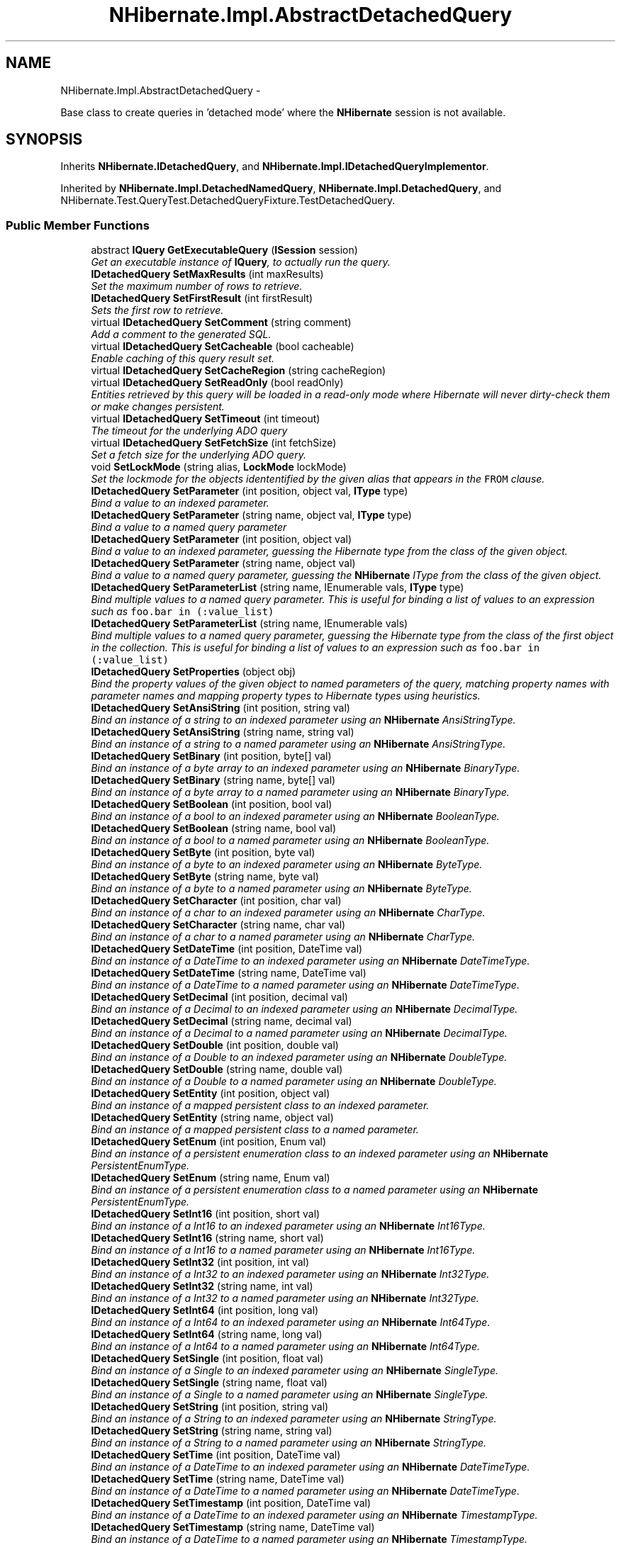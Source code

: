 .TH "NHibernate.Impl.AbstractDetachedQuery" 3 "Fri Jul 5 2013" "Version 1.0" "HSA.InfoSys" \" -*- nroff -*-
.ad l
.nh
.SH NAME
NHibernate.Impl.AbstractDetachedQuery \- 
.PP
Base class to create queries in 'detached mode' where the \fBNHibernate\fP session is not available\&.  

.SH SYNOPSIS
.br
.PP
.PP
Inherits \fBNHibernate\&.IDetachedQuery\fP, and \fBNHibernate\&.Impl\&.IDetachedQueryImplementor\fP\&.
.PP
Inherited by \fBNHibernate\&.Impl\&.DetachedNamedQuery\fP, \fBNHibernate\&.Impl\&.DetachedQuery\fP, and NHibernate\&.Test\&.QueryTest\&.DetachedQueryFixture\&.TestDetachedQuery\&.
.SS "Public Member Functions"

.in +1c
.ti -1c
.RI "abstract \fBIQuery\fP \fBGetExecutableQuery\fP (\fBISession\fP session)"
.br
.RI "\fIGet an executable instance of \fBIQuery\fP, to actually run the query\&.\fP"
.ti -1c
.RI "\fBIDetachedQuery\fP \fBSetMaxResults\fP (int maxResults)"
.br
.RI "\fISet the maximum number of rows to retrieve\&. \fP"
.ti -1c
.RI "\fBIDetachedQuery\fP \fBSetFirstResult\fP (int firstResult)"
.br
.RI "\fISets the first row to retrieve\&. \fP"
.ti -1c
.RI "virtual \fBIDetachedQuery\fP \fBSetComment\fP (string comment)"
.br
.RI "\fIAdd a comment to the generated SQL\&.\fP"
.ti -1c
.RI "virtual \fBIDetachedQuery\fP \fBSetCacheable\fP (bool cacheable)"
.br
.RI "\fIEnable caching of this query result set\&. \fP"
.ti -1c
.RI "virtual \fBIDetachedQuery\fP \fBSetCacheRegion\fP (string cacheRegion)"
.br
.ti -1c
.RI "virtual \fBIDetachedQuery\fP \fBSetReadOnly\fP (bool readOnly)"
.br
.RI "\fIEntities retrieved by this query will be loaded in a read-only mode where Hibernate will never dirty-check them or make changes persistent\&. \fP"
.ti -1c
.RI "virtual \fBIDetachedQuery\fP \fBSetTimeout\fP (int timeout)"
.br
.RI "\fIThe timeout for the underlying ADO query \fP"
.ti -1c
.RI "virtual \fBIDetachedQuery\fP \fBSetFetchSize\fP (int fetchSize)"
.br
.RI "\fISet a fetch size for the underlying ADO query\&.\fP"
.ti -1c
.RI "void \fBSetLockMode\fP (string alias, \fBLockMode\fP lockMode)"
.br
.RI "\fISet the lockmode for the objects idententified by the given alias that appears in the \fCFROM\fP clause\&. \fP"
.ti -1c
.RI "\fBIDetachedQuery\fP \fBSetParameter\fP (int position, object val, \fBIType\fP type)"
.br
.RI "\fIBind a value to an indexed parameter\&. \fP"
.ti -1c
.RI "\fBIDetachedQuery\fP \fBSetParameter\fP (string name, object val, \fBIType\fP type)"
.br
.RI "\fIBind a value to a named query parameter \fP"
.ti -1c
.RI "\fBIDetachedQuery\fP \fBSetParameter\fP (int position, object val)"
.br
.RI "\fIBind a value to an indexed parameter, guessing the Hibernate type from the class of the given object\&. \fP"
.ti -1c
.RI "\fBIDetachedQuery\fP \fBSetParameter\fP (string name, object val)"
.br
.RI "\fIBind a value to a named query parameter, guessing the \fBNHibernate\fP IType from the class of the given object\&. \fP"
.ti -1c
.RI "\fBIDetachedQuery\fP \fBSetParameterList\fP (string name, IEnumerable vals, \fBIType\fP type)"
.br
.RI "\fIBind multiple values to a named query parameter\&. This is useful for binding a list of values to an expression such as \fCfoo\&.bar in (:value_list)\fP \fP"
.ti -1c
.RI "\fBIDetachedQuery\fP \fBSetParameterList\fP (string name, IEnumerable vals)"
.br
.RI "\fIBind multiple values to a named query parameter, guessing the Hibernate type from the class of the first object in the collection\&. This is useful for binding a list of values to an expression such as \fCfoo\&.bar in (:value_list)\fP \fP"
.ti -1c
.RI "\fBIDetachedQuery\fP \fBSetProperties\fP (object obj)"
.br
.RI "\fIBind the property values of the given object to named parameters of the query, matching property names with parameter names and mapping property types to Hibernate types using heuristics\&. \fP"
.ti -1c
.RI "\fBIDetachedQuery\fP \fBSetAnsiString\fP (int position, string val)"
.br
.RI "\fIBind an instance of a string to an indexed parameter using an \fBNHibernate\fP AnsiStringType\&. \fP"
.ti -1c
.RI "\fBIDetachedQuery\fP \fBSetAnsiString\fP (string name, string val)"
.br
.RI "\fIBind an instance of a string to a named parameter using an \fBNHibernate\fP AnsiStringType\&. \fP"
.ti -1c
.RI "\fBIDetachedQuery\fP \fBSetBinary\fP (int position, byte[] val)"
.br
.RI "\fIBind an instance of a byte array to an indexed parameter using an \fBNHibernate\fP BinaryType\&. \fP"
.ti -1c
.RI "\fBIDetachedQuery\fP \fBSetBinary\fP (string name, byte[] val)"
.br
.RI "\fIBind an instance of a byte array to a named parameter using an \fBNHibernate\fP BinaryType\&. \fP"
.ti -1c
.RI "\fBIDetachedQuery\fP \fBSetBoolean\fP (int position, bool val)"
.br
.RI "\fIBind an instance of a bool to an indexed parameter using an \fBNHibernate\fP BooleanType\&. \fP"
.ti -1c
.RI "\fBIDetachedQuery\fP \fBSetBoolean\fP (string name, bool val)"
.br
.RI "\fIBind an instance of a bool to a named parameter using an \fBNHibernate\fP BooleanType\&. \fP"
.ti -1c
.RI "\fBIDetachedQuery\fP \fBSetByte\fP (int position, byte val)"
.br
.RI "\fIBind an instance of a byte to an indexed parameter using an \fBNHibernate\fP ByteType\&. \fP"
.ti -1c
.RI "\fBIDetachedQuery\fP \fBSetByte\fP (string name, byte val)"
.br
.RI "\fIBind an instance of a byte to a named parameter using an \fBNHibernate\fP ByteType\&. \fP"
.ti -1c
.RI "\fBIDetachedQuery\fP \fBSetCharacter\fP (int position, char val)"
.br
.RI "\fIBind an instance of a char to an indexed parameter using an \fBNHibernate\fP CharType\&. \fP"
.ti -1c
.RI "\fBIDetachedQuery\fP \fBSetCharacter\fP (string name, char val)"
.br
.RI "\fIBind an instance of a char to a named parameter using an \fBNHibernate\fP CharType\&. \fP"
.ti -1c
.RI "\fBIDetachedQuery\fP \fBSetDateTime\fP (int position, DateTime val)"
.br
.RI "\fIBind an instance of a DateTime to an indexed parameter using an \fBNHibernate\fP DateTimeType\&. \fP"
.ti -1c
.RI "\fBIDetachedQuery\fP \fBSetDateTime\fP (string name, DateTime val)"
.br
.RI "\fIBind an instance of a DateTime to a named parameter using an \fBNHibernate\fP DateTimeType\&. \fP"
.ti -1c
.RI "\fBIDetachedQuery\fP \fBSetDecimal\fP (int position, decimal val)"
.br
.RI "\fIBind an instance of a Decimal to an indexed parameter using an \fBNHibernate\fP DecimalType\&. \fP"
.ti -1c
.RI "\fBIDetachedQuery\fP \fBSetDecimal\fP (string name, decimal val)"
.br
.RI "\fIBind an instance of a Decimal to a named parameter using an \fBNHibernate\fP DecimalType\&. \fP"
.ti -1c
.RI "\fBIDetachedQuery\fP \fBSetDouble\fP (int position, double val)"
.br
.RI "\fIBind an instance of a Double to an indexed parameter using an \fBNHibernate\fP DoubleType\&. \fP"
.ti -1c
.RI "\fBIDetachedQuery\fP \fBSetDouble\fP (string name, double val)"
.br
.RI "\fIBind an instance of a Double to a named parameter using an \fBNHibernate\fP DoubleType\&. \fP"
.ti -1c
.RI "\fBIDetachedQuery\fP \fBSetEntity\fP (int position, object val)"
.br
.RI "\fIBind an instance of a mapped persistent class to an indexed parameter\&. \fP"
.ti -1c
.RI "\fBIDetachedQuery\fP \fBSetEntity\fP (string name, object val)"
.br
.RI "\fIBind an instance of a mapped persistent class to a named parameter\&. \fP"
.ti -1c
.RI "\fBIDetachedQuery\fP \fBSetEnum\fP (int position, Enum val)"
.br
.RI "\fIBind an instance of a persistent enumeration class to an indexed parameter using an \fBNHibernate\fP PersistentEnumType\&. \fP"
.ti -1c
.RI "\fBIDetachedQuery\fP \fBSetEnum\fP (string name, Enum val)"
.br
.RI "\fIBind an instance of a persistent enumeration class to a named parameter using an \fBNHibernate\fP PersistentEnumType\&. \fP"
.ti -1c
.RI "\fBIDetachedQuery\fP \fBSetInt16\fP (int position, short val)"
.br
.RI "\fIBind an instance of a Int16 to an indexed parameter using an \fBNHibernate\fP Int16Type\&. \fP"
.ti -1c
.RI "\fBIDetachedQuery\fP \fBSetInt16\fP (string name, short val)"
.br
.RI "\fIBind an instance of a Int16 to a named parameter using an \fBNHibernate\fP Int16Type\&. \fP"
.ti -1c
.RI "\fBIDetachedQuery\fP \fBSetInt32\fP (int position, int val)"
.br
.RI "\fIBind an instance of a Int32 to an indexed parameter using an \fBNHibernate\fP Int32Type\&. \fP"
.ti -1c
.RI "\fBIDetachedQuery\fP \fBSetInt32\fP (string name, int val)"
.br
.RI "\fIBind an instance of a Int32 to a named parameter using an \fBNHibernate\fP Int32Type\&. \fP"
.ti -1c
.RI "\fBIDetachedQuery\fP \fBSetInt64\fP (int position, long val)"
.br
.RI "\fIBind an instance of a Int64 to an indexed parameter using an \fBNHibernate\fP Int64Type\&. \fP"
.ti -1c
.RI "\fBIDetachedQuery\fP \fBSetInt64\fP (string name, long val)"
.br
.RI "\fIBind an instance of a Int64 to a named parameter using an \fBNHibernate\fP Int64Type\&. \fP"
.ti -1c
.RI "\fBIDetachedQuery\fP \fBSetSingle\fP (int position, float val)"
.br
.RI "\fIBind an instance of a Single to an indexed parameter using an \fBNHibernate\fP SingleType\&. \fP"
.ti -1c
.RI "\fBIDetachedQuery\fP \fBSetSingle\fP (string name, float val)"
.br
.RI "\fIBind an instance of a Single to a named parameter using an \fBNHibernate\fP SingleType\&. \fP"
.ti -1c
.RI "\fBIDetachedQuery\fP \fBSetString\fP (int position, string val)"
.br
.RI "\fIBind an instance of a String to an indexed parameter using an \fBNHibernate\fP StringType\&. \fP"
.ti -1c
.RI "\fBIDetachedQuery\fP \fBSetString\fP (string name, string val)"
.br
.RI "\fIBind an instance of a String to a named parameter using an \fBNHibernate\fP StringType\&. \fP"
.ti -1c
.RI "\fBIDetachedQuery\fP \fBSetTime\fP (int position, DateTime val)"
.br
.RI "\fIBind an instance of a DateTime to an indexed parameter using an \fBNHibernate\fP DateTimeType\&. \fP"
.ti -1c
.RI "\fBIDetachedQuery\fP \fBSetTime\fP (string name, DateTime val)"
.br
.RI "\fIBind an instance of a DateTime to a named parameter using an \fBNHibernate\fP DateTimeType\&. \fP"
.ti -1c
.RI "\fBIDetachedQuery\fP \fBSetTimestamp\fP (int position, DateTime val)"
.br
.RI "\fIBind an instance of a DateTime to an indexed parameter using an \fBNHibernate\fP TimestampType\&. \fP"
.ti -1c
.RI "\fBIDetachedQuery\fP \fBSetTimestamp\fP (string name, DateTime val)"
.br
.RI "\fIBind an instance of a DateTime to a named parameter using an \fBNHibernate\fP TimestampType\&. \fP"
.ti -1c
.RI "\fBIDetachedQuery\fP \fBSetGuid\fP (int position, Guid val)"
.br
.RI "\fIBind an instance of a Guid to a named parameter using an \fBNHibernate\fP GuidType\&. \fP"
.ti -1c
.RI "\fBIDetachedQuery\fP \fBSetGuid\fP (string name, Guid val)"
.br
.RI "\fIBind an instance of a Guid to a named parameter using an \fBNHibernate\fP GuidType\&. \fP"
.ti -1c
.RI "virtual \fBIDetachedQuery\fP \fBSetFlushMode\fP (\fBFlushMode\fP flushMode)"
.br
.RI "\fIOverride the current session flush mode, just for this query\&. \fP"
.ti -1c
.RI "\fBIDetachedQuery\fP \fBSetResultTransformer\fP (\fBIResultTransformer\fP resultTransformer)"
.br
.RI "\fISet a strategy for handling the query results\&. This can be used to change 'shape' of the query result\&. \fP"
.ti -1c
.RI "\fBIDetachedQuery\fP \fBSetIgnoreUknownNamedParameters\fP (bool ignoredUnknownNamedParameters)"
.br
.RI "\fISet the value to ignore unknown parameters names\&. \fP"
.ti -1c
.RI "virtual \fBIDetachedQuery\fP \fBSetCacheMode\fP (\fBCacheMode\fP cacheMode)"
.br
.RI "\fIOverride the current session cache mode, just for this query\&. \fP"
.ti -1c
.RI "void \fBCopyTo\fP (\fBIDetachedQuery\fP destination)"
.br
.RI "\fICopy all properties to a given \fBIDetachedQuery\fP\&. \fP"
.ti -1c
.RI "void \fBSetParametersTo\fP (\fBIDetachedQuery\fP destination)"
.br
.RI "\fISet only parameters to a given \fBIDetachedQuery\fP\&. \fP"
.ti -1c
.RI "\fBIDetachedQuery\fP \fBCopyParametersFrom\fP (\fBIDetachedQueryImplementor\fP origin)"
.br
.RI "\fIClear all existing parameters and copy new parameters from a given origin\&. \fP"
.in -1c
.SS "Protected Member Functions"

.in +1c
.ti -1c
.RI "void \fBSetQueryProperties\fP (\fBIQuery\fP q)"
.br
.RI "\fIFill all \fBIQuery\fP properties\&. \fP"
.in -1c
.SS "Protected Attributes"

.in +1c
.ti -1c
.RI "readonly Dictionary< int, object > \fBposUntypeParams\fP = new Dictionary<int, object>(4)"
.br
.ti -1c
.RI "readonly Dictionary< string, 
.br
object > \fBnamedUntypeParams\fP = new Dictionary<string, object>()"
.br
.ti -1c
.RI "readonly Dictionary< string, 
.br
IEnumerable > \fBnamedUntypeListParams\fP = new Dictionary<string, IEnumerable>(2)"
.br
.ti -1c
.RI "readonly IList \fBoptionalUntypeParams\fP = new List<object>(2)"
.br
.ti -1c
.RI "readonly Dictionary< int, 
.br
\fBTypedValue\fP > \fBposParams\fP = new Dictionary<int, \fBTypedValue\fP>(4)"
.br
.ti -1c
.RI "readonly Dictionary< string, 
.br
\fBTypedValue\fP > \fBnamedParams\fP = new Dictionary<string, \fBTypedValue\fP>()"
.br
.ti -1c
.RI "readonly Dictionary< string, 
.br
\fBTypedValue\fP > \fBnamedListParams\fP = new Dictionary<string, \fBTypedValue\fP>(2)"
.br
.ti -1c
.RI "readonly Dictionary< string, 
.br
\fBLockMode\fP > \fBlockModes\fP = new Dictionary<string, \fBLockMode\fP>(2)"
.br
.ti -1c
.RI "readonly \fBRowSelection\fP \fBselection\fP = new \fBRowSelection\fP()"
.br
.ti -1c
.RI "bool \fBcacheable\fP"
.br
.ti -1c
.RI "string \fBcacheRegion\fP"
.br
.ti -1c
.RI "bool \fBreadOnly\fP"
.br
.ti -1c
.RI "\fBFlushMode\fP \fBflushMode\fP = FlushMode\&.Unspecified"
.br
.ti -1c
.RI "\fBIResultTransformer\fP \fBresultTransformer\fP"
.br
.ti -1c
.RI "bool \fBshouldIgnoredUnknownNamedParameters\fP"
.br
.ti -1c
.RI "\fBCacheMode\fP \fBcacheMode\fP"
.br
.ti -1c
.RI "string \fBcomment\fP"
.br
.in -1c
.SH "Detailed Description"
.PP 
Base class to create queries in 'detached mode' where the \fBNHibernate\fP session is not available\&. 


.PP
\fBSee Also:\fP
.RS 4
\fBIDetachedQuery\fP, \fBNHibernate\&.Impl\&.AbstractQueryImpl\fP
.PP
.RE
.PP
.PP
The behaviour of each method is basically the same of \fBNHibernate\&.Impl\&.AbstractQueryImpl\fP methods\&. The main difference is on \fBSetProperties(object)\fP: If you mix object with named parameters setter, if same param name are found, the value of the parameter setter override the value read from the POCO\&. 
.PP
Definition at line 23 of file AbstractDetachedQuery\&.cs\&.
.SH "Member Function Documentation"
.PP 
.SS "\fBIDetachedQuery\fP NHibernate\&.Impl\&.AbstractDetachedQuery\&.CopyParametersFrom (\fBIDetachedQueryImplementor\fPorigin)"

.PP
Clear all existing parameters and copy new parameters from a given origin\&. 
.PP
\fBParameters:\fP
.RS 4
\fIorigin\fP The origin of parameters\&.
.RE
.PP
\fBReturns:\fP
.RS 4
The current instance
.RE
.PP
\fBExceptions:\fP
.RS 4
\fIArgumentNullException\fP If \fIorigin\fP  is null\&.
.RE
.PP

.PP
Definition at line 597 of file AbstractDetachedQuery\&.cs\&.
.SS "void NHibernate\&.Impl\&.AbstractDetachedQuery\&.CopyTo (\fBIDetachedQuery\fPdestination)"

.PP
Copy all properties to a given \fBIDetachedQuery\fP\&. 
.PP
\fBParameters:\fP
.RS 4
\fIdestination\fP The given \fBIDetachedQuery\fP\&.
.RE
.PP
.PP
The method use \fBIDetachedQuery\fP to set properties of \fIdestination\fP \&. 
.PP
Implements \fBNHibernate\&.Impl\&.IDetachedQueryImplementor\fP\&.
.PP
Definition at line 516 of file AbstractDetachedQuery\&.cs\&.
.SS "abstract \fBIQuery\fP NHibernate\&.Impl\&.AbstractDetachedQuery\&.GetExecutableQuery (\fBISession\fPsession)\fC [pure virtual]\fP"

.PP
Get an executable instance of \fBIQuery\fP, to actually run the query\&.
.PP
Implements \fBNHibernate\&.IDetachedQuery\fP\&.
.PP
Implemented in \fBNHibernate\&.Impl\&.DetachedNamedQuery\fP, \fBNHibernate\&.Impl\&.DetachedQuery\fP, and \fBNHibernate\&.Test\&.NHSpecificTest\&.NH1741\&.Fixture\&.DetachedNamedQueryCrack\fP\&.
.SS "\fBIDetachedQuery\fP NHibernate\&.Impl\&.AbstractDetachedQuery\&.SetAnsiString (intposition, stringval)"

.PP
Bind an instance of a string to an indexed parameter using an \fBNHibernate\fP AnsiStringType\&. 
.PP
\fBParameters:\fP
.RS 4
\fIposition\fP The position of the parameter in the query string, numbered from \fC0\fP
.br
\fIval\fP A non-null instance of a string\&.
.RE
.PP

.PP
Implements \fBNHibernate\&.IDetachedQuery\fP\&.
.PP
Definition at line 168 of file AbstractDetachedQuery\&.cs\&.
.SS "\fBIDetachedQuery\fP NHibernate\&.Impl\&.AbstractDetachedQuery\&.SetAnsiString (stringname, stringval)"

.PP
Bind an instance of a string to a named parameter using an \fBNHibernate\fP AnsiStringType\&. 
.PP
\fBParameters:\fP
.RS 4
\fIname\fP The name of the parameter
.br
\fIval\fP A non-null instance of a string\&.
.RE
.PP

.PP
Implements \fBNHibernate\&.IDetachedQuery\fP\&.
.PP
Definition at line 174 of file AbstractDetachedQuery\&.cs\&.
.SS "\fBIDetachedQuery\fP NHibernate\&.Impl\&.AbstractDetachedQuery\&.SetBinary (intposition, byte[]val)"

.PP
Bind an instance of a byte array to an indexed parameter using an \fBNHibernate\fP BinaryType\&. 
.PP
\fBParameters:\fP
.RS 4
\fIposition\fP The position of the parameter in the query string, numbered from \fC0\fP
.br
\fIval\fP A non-null instance of a byte array\&.
.RE
.PP

.PP
Implements \fBNHibernate\&.IDetachedQuery\fP\&.
.PP
Definition at line 180 of file AbstractDetachedQuery\&.cs\&.
.SS "\fBIDetachedQuery\fP NHibernate\&.Impl\&.AbstractDetachedQuery\&.SetBinary (stringname, byte[]val)"

.PP
Bind an instance of a byte array to a named parameter using an \fBNHibernate\fP BinaryType\&. 
.PP
\fBParameters:\fP
.RS 4
\fIname\fP The name of the parameter
.br
\fIval\fP A non-null instance of a byte array\&.
.RE
.PP

.PP
Implements \fBNHibernate\&.IDetachedQuery\fP\&.
.PP
Definition at line 186 of file AbstractDetachedQuery\&.cs\&.
.SS "\fBIDetachedQuery\fP NHibernate\&.Impl\&.AbstractDetachedQuery\&.SetBoolean (intposition, boolval)"

.PP
Bind an instance of a bool to an indexed parameter using an \fBNHibernate\fP BooleanType\&. 
.PP
\fBParameters:\fP
.RS 4
\fIposition\fP The position of the parameter in the query string, numbered from \fC0\fP
.br
\fIval\fP A non-null instance of a bool\&.
.RE
.PP

.PP
Implements \fBNHibernate\&.IDetachedQuery\fP\&.
.PP
Definition at line 192 of file AbstractDetachedQuery\&.cs\&.
.SS "\fBIDetachedQuery\fP NHibernate\&.Impl\&.AbstractDetachedQuery\&.SetBoolean (stringname, boolval)"

.PP
Bind an instance of a bool to a named parameter using an \fBNHibernate\fP BooleanType\&. 
.PP
\fBParameters:\fP
.RS 4
\fIname\fP The name of the parameter
.br
\fIval\fP A non-null instance of a bool\&.
.RE
.PP

.PP
Implements \fBNHibernate\&.IDetachedQuery\fP\&.
.PP
Definition at line 198 of file AbstractDetachedQuery\&.cs\&.
.SS "\fBIDetachedQuery\fP NHibernate\&.Impl\&.AbstractDetachedQuery\&.SetByte (intposition, byteval)"

.PP
Bind an instance of a byte to an indexed parameter using an \fBNHibernate\fP ByteType\&. 
.PP
\fBParameters:\fP
.RS 4
\fIposition\fP The position of the parameter in the query string, numbered from \fC0\fP
.br
\fIval\fP A non-null instance of a byte\&.
.RE
.PP

.PP
Implements \fBNHibernate\&.IDetachedQuery\fP\&.
.PP
Definition at line 204 of file AbstractDetachedQuery\&.cs\&.
.SS "\fBIDetachedQuery\fP NHibernate\&.Impl\&.AbstractDetachedQuery\&.SetByte (stringname, byteval)"

.PP
Bind an instance of a byte to a named parameter using an \fBNHibernate\fP ByteType\&. 
.PP
\fBParameters:\fP
.RS 4
\fIname\fP The name of the parameter
.br
\fIval\fP A non-null instance of a byte\&.
.RE
.PP

.PP
Implements \fBNHibernate\&.IDetachedQuery\fP\&.
.PP
Definition at line 210 of file AbstractDetachedQuery\&.cs\&.
.SS "virtual \fBIDetachedQuery\fP NHibernate\&.Impl\&.AbstractDetachedQuery\&.SetCacheable (boolcacheable)\fC [virtual]\fP"

.PP
Enable caching of this query result set\&. 
.PP
\fBParameters:\fP
.RS 4
\fIcacheable\fP Should the query results be cacheable?
.RE
.PP

.PP
Implements \fBNHibernate\&.IDetachedQuery\fP\&.
.PP
Reimplemented in \fBNHibernate\&.Impl\&.DetachedNamedQuery\fP\&.
.PP
Definition at line 78 of file AbstractDetachedQuery\&.cs\&.
.SS "virtual \fBIDetachedQuery\fP NHibernate\&.Impl\&.AbstractDetachedQuery\&.SetCacheMode (\fBCacheMode\fPcacheMode)\fC [virtual]\fP"

.PP
Override the current session cache mode, just for this query\&. 
.PP
\fBParameters:\fP
.RS 4
\fIcacheMode\fP The cache mode to use\&. 
.RE
.PP
\fBReturns:\fP
.RS 4
this (for method chaining) 
.RE
.PP

.PP
Implements \fBNHibernate\&.IDetachedQuery\fP\&.
.PP
Reimplemented in \fBNHibernate\&.Impl\&.DetachedNamedQuery\fP\&.
.PP
Definition at line 405 of file AbstractDetachedQuery\&.cs\&.
.SS "virtual \fBIDetachedQuery\fP NHibernate\&.Impl\&.AbstractDetachedQuery\&.SetCacheRegion (stringcacheRegion)\fC [virtual]\fP"
Set the name of the cache region\&. 
.PP
\fBParameters:\fP
.RS 4
\fIcacheRegion\fP The name of a query cache region, or  for the default query cache
.RE
.PP

.PP
Implements \fBNHibernate\&.IDetachedQuery\fP\&.
.PP
Reimplemented in \fBNHibernate\&.Impl\&.DetachedNamedQuery\fP\&.
.PP
Definition at line 84 of file AbstractDetachedQuery\&.cs\&.
.SS "\fBIDetachedQuery\fP NHibernate\&.Impl\&.AbstractDetachedQuery\&.SetCharacter (intposition, charval)"

.PP
Bind an instance of a char to an indexed parameter using an \fBNHibernate\fP CharType\&. 
.PP
\fBParameters:\fP
.RS 4
\fIposition\fP The position of the parameter in the query string, numbered from \fC0\fP
.br
\fIval\fP A non-null instance of a char\&.
.RE
.PP

.PP
Implements \fBNHibernate\&.IDetachedQuery\fP\&.
.PP
Definition at line 216 of file AbstractDetachedQuery\&.cs\&.
.SS "\fBIDetachedQuery\fP NHibernate\&.Impl\&.AbstractDetachedQuery\&.SetCharacter (stringname, charval)"

.PP
Bind an instance of a char to a named parameter using an \fBNHibernate\fP CharType\&. 
.PP
\fBParameters:\fP
.RS 4
\fIname\fP The name of the parameter
.br
\fIval\fP A non-null instance of a char\&.
.RE
.PP

.PP
Implements \fBNHibernate\&.IDetachedQuery\fP\&.
.PP
Definition at line 222 of file AbstractDetachedQuery\&.cs\&.
.SS "virtual \fBIDetachedQuery\fP NHibernate\&.Impl\&.AbstractDetachedQuery\&.SetComment (stringcomment)\fC [virtual]\fP"

.PP
Add a comment to the generated SQL\&.
.PP
\fBParameters:\fP
.RS 4
\fIcomment\fP a human-readable string 
.RE
.PP

.PP
Implements \fBNHibernate\&.IDetachedQuery\fP\&.
.PP
Reimplemented in \fBNHibernate\&.Impl\&.DetachedNamedQuery\fP\&.
.PP
Definition at line 72 of file AbstractDetachedQuery\&.cs\&.
.SS "\fBIDetachedQuery\fP NHibernate\&.Impl\&.AbstractDetachedQuery\&.SetDateTime (intposition, DateTimeval)"

.PP
Bind an instance of a DateTime to an indexed parameter using an \fBNHibernate\fP DateTimeType\&. 
.PP
\fBParameters:\fP
.RS 4
\fIposition\fP The position of the parameter in the query string, numbered from \fC0\fP
.br
\fIval\fP A non-null instance of a DateTime\&.
.RE
.PP

.PP
Implements \fBNHibernate\&.IDetachedQuery\fP\&.
.PP
Definition at line 228 of file AbstractDetachedQuery\&.cs\&.
.SS "\fBIDetachedQuery\fP NHibernate\&.Impl\&.AbstractDetachedQuery\&.SetDateTime (stringname, DateTimeval)"

.PP
Bind an instance of a DateTime to a named parameter using an \fBNHibernate\fP DateTimeType\&. 
.PP
\fBParameters:\fP
.RS 4
\fIval\fP A non-null instance of a DateTime\&.
.br
\fIname\fP The name of the parameter
.RE
.PP

.PP
Implements \fBNHibernate\&.IDetachedQuery\fP\&.
.PP
Definition at line 234 of file AbstractDetachedQuery\&.cs\&.
.SS "\fBIDetachedQuery\fP NHibernate\&.Impl\&.AbstractDetachedQuery\&.SetDecimal (intposition, decimalval)"

.PP
Bind an instance of a Decimal to an indexed parameter using an \fBNHibernate\fP DecimalType\&. 
.PP
\fBParameters:\fP
.RS 4
\fIposition\fP The position of the parameter in the query string, numbered from \fC0\fP
.br
\fIval\fP A non-null instance of a Decimal\&.
.RE
.PP

.PP
Implements \fBNHibernate\&.IDetachedQuery\fP\&.
.PP
Definition at line 240 of file AbstractDetachedQuery\&.cs\&.
.SS "\fBIDetachedQuery\fP NHibernate\&.Impl\&.AbstractDetachedQuery\&.SetDecimal (stringname, decimalval)"

.PP
Bind an instance of a Decimal to a named parameter using an \fBNHibernate\fP DecimalType\&. 
.PP
\fBParameters:\fP
.RS 4
\fIname\fP The name of the parameter
.br
\fIval\fP A non-null instance of a Decimal\&.
.RE
.PP

.PP
Implements \fBNHibernate\&.IDetachedQuery\fP\&.
.PP
Definition at line 246 of file AbstractDetachedQuery\&.cs\&.
.SS "\fBIDetachedQuery\fP NHibernate\&.Impl\&.AbstractDetachedQuery\&.SetDouble (intposition, doubleval)"

.PP
Bind an instance of a Double to an indexed parameter using an \fBNHibernate\fP DoubleType\&. 
.PP
\fBParameters:\fP
.RS 4
\fIposition\fP The position of the parameter in the query string, numbered from \fC0\fP
.br
\fIval\fP A non-null instance of a Double\&.
.RE
.PP

.PP
Implements \fBNHibernate\&.IDetachedQuery\fP\&.
.PP
Definition at line 252 of file AbstractDetachedQuery\&.cs\&.
.SS "\fBIDetachedQuery\fP NHibernate\&.Impl\&.AbstractDetachedQuery\&.SetDouble (stringname, doubleval)"

.PP
Bind an instance of a Double to a named parameter using an \fBNHibernate\fP DoubleType\&. 
.PP
\fBParameters:\fP
.RS 4
\fIname\fP The name of the parameter
.br
\fIval\fP A non-null instance of a Double\&.
.RE
.PP

.PP
Implements \fBNHibernate\&.IDetachedQuery\fP\&.
.PP
Definition at line 258 of file AbstractDetachedQuery\&.cs\&.
.SS "\fBIDetachedQuery\fP NHibernate\&.Impl\&.AbstractDetachedQuery\&.SetEntity (intposition, objectval)"

.PP
Bind an instance of a mapped persistent class to an indexed parameter\&. 
.PP
\fBParameters:\fP
.RS 4
\fIposition\fP Position of the parameter in the query string, numbered from \fC0\fP
.br
\fIval\fP A non-null instance of a persistent class
.RE
.PP

.PP
Implements \fBNHibernate\&.IDetachedQuery\fP\&.
.PP
Definition at line 264 of file AbstractDetachedQuery\&.cs\&.
.SS "\fBIDetachedQuery\fP NHibernate\&.Impl\&.AbstractDetachedQuery\&.SetEntity (stringname, objectval)"

.PP
Bind an instance of a mapped persistent class to a named parameter\&. 
.PP
\fBParameters:\fP
.RS 4
\fIname\fP The name of the parameter
.br
\fIval\fP A non-null instance of a persistent class
.RE
.PP

.PP
Implements \fBNHibernate\&.IDetachedQuery\fP\&.
.PP
Definition at line 270 of file AbstractDetachedQuery\&.cs\&.
.SS "\fBIDetachedQuery\fP NHibernate\&.Impl\&.AbstractDetachedQuery\&.SetEnum (intposition, Enumval)"

.PP
Bind an instance of a persistent enumeration class to an indexed parameter using an \fBNHibernate\fP PersistentEnumType\&. 
.PP
\fBParameters:\fP
.RS 4
\fIposition\fP The position of the parameter in the query string, numbered from \fC0\fP
.br
\fIval\fP A non-null instance of a persistent enumeration
.RE
.PP

.PP
Implements \fBNHibernate\&.IDetachedQuery\fP\&.
.PP
Definition at line 276 of file AbstractDetachedQuery\&.cs\&.
.SS "\fBIDetachedQuery\fP NHibernate\&.Impl\&.AbstractDetachedQuery\&.SetEnum (stringname, Enumval)"

.PP
Bind an instance of a persistent enumeration class to a named parameter using an \fBNHibernate\fP PersistentEnumType\&. 
.PP
\fBParameters:\fP
.RS 4
\fIname\fP The name of the parameter
.br
\fIval\fP A non-null instance of a persistent enumeration
.RE
.PP

.PP
Implements \fBNHibernate\&.IDetachedQuery\fP\&.
.PP
Definition at line 282 of file AbstractDetachedQuery\&.cs\&.
.SS "virtual \fBIDetachedQuery\fP NHibernate\&.Impl\&.AbstractDetachedQuery\&.SetFetchSize (intfetchSize)\fC [virtual]\fP"

.PP
Set a fetch size for the underlying ADO query\&.
.PP
\fBParameters:\fP
.RS 4
\fIfetchSize\fP the fetch size 
.RE
.PP

.PP
Implements \fBNHibernate\&.IDetachedQuery\fP\&.
.PP
Reimplemented in \fBNHibernate\&.Impl\&.DetachedNamedQuery\fP\&.
.PP
Definition at line 102 of file AbstractDetachedQuery\&.cs\&.
.SS "\fBIDetachedQuery\fP NHibernate\&.Impl\&.AbstractDetachedQuery\&.SetFirstResult (intfirstResult)"

.PP
Sets the first row to retrieve\&. 
.PP
\fBParameters:\fP
.RS 4
\fIfirstResult\fP The first row to retreive\&.
.RE
.PP

.PP
Implements \fBNHibernate\&.IDetachedQuery\fP\&.
.PP
Definition at line 66 of file AbstractDetachedQuery\&.cs\&.
.SS "virtual \fBIDetachedQuery\fP NHibernate\&.Impl\&.AbstractDetachedQuery\&.SetFlushMode (\fBFlushMode\fPflushMode)\fC [virtual]\fP"

.PP
Override the current session flush mode, just for this query\&. 
.PP
Implements \fBNHibernate\&.IDetachedQuery\fP\&.
.PP
Reimplemented in \fBNHibernate\&.Impl\&.DetachedNamedQuery\fP\&.
.PP
Definition at line 384 of file AbstractDetachedQuery\&.cs\&.
.SS "\fBIDetachedQuery\fP NHibernate\&.Impl\&.AbstractDetachedQuery\&.SetGuid (intposition, Guidval)"

.PP
Bind an instance of a Guid to a named parameter using an \fBNHibernate\fP GuidType\&. 
.PP
\fBParameters:\fP
.RS 4
\fIposition\fP The position of the parameter in the query string, numbered from \fC0\fP
.br
\fIval\fP An instance of a Guid\&.
.RE
.PP

.PP
Implements \fBNHibernate\&.IDetachedQuery\fP\&.
.PP
Definition at line 372 of file AbstractDetachedQuery\&.cs\&.
.SS "\fBIDetachedQuery\fP NHibernate\&.Impl\&.AbstractDetachedQuery\&.SetGuid (stringname, Guidval)"

.PP
Bind an instance of a Guid to a named parameter using an \fBNHibernate\fP GuidType\&. 
.PP
\fBParameters:\fP
.RS 4
\fIname\fP The name of the parameter
.br
\fIval\fP An instance of a Guid\&.
.RE
.PP

.PP
Implements \fBNHibernate\&.IDetachedQuery\fP\&.
.PP
Definition at line 378 of file AbstractDetachedQuery\&.cs\&.
.SS "\fBIDetachedQuery\fP NHibernate\&.Impl\&.AbstractDetachedQuery\&.SetIgnoreUknownNamedParameters (boolignoredUnknownNamedParameters)"

.PP
Set the value to ignore unknown parameters names\&. 
.PP
\fBParameters:\fP
.RS 4
\fIignoredUnknownNamedParameters\fP True to ignore unknown parameters names\&.
.RE
.PP

.PP
Implements \fBNHibernate\&.IDetachedQuery\fP\&.
.PP
Definition at line 396 of file AbstractDetachedQuery\&.cs\&.
.SS "\fBIDetachedQuery\fP NHibernate\&.Impl\&.AbstractDetachedQuery\&.SetInt16 (intposition, shortval)"

.PP
Bind an instance of a Int16 to an indexed parameter using an \fBNHibernate\fP Int16Type\&. 
.PP
\fBParameters:\fP
.RS 4
\fIposition\fP The position of the parameter in the query string, numbered from \fC0\fP
.br
\fIval\fP A non-null instance of a Int16\&.
.RE
.PP

.PP
Implements \fBNHibernate\&.IDetachedQuery\fP\&.
.PP
Definition at line 288 of file AbstractDetachedQuery\&.cs\&.
.SS "\fBIDetachedQuery\fP NHibernate\&.Impl\&.AbstractDetachedQuery\&.SetInt16 (stringname, shortval)"

.PP
Bind an instance of a Int16 to a named parameter using an \fBNHibernate\fP Int16Type\&. 
.PP
\fBParameters:\fP
.RS 4
\fIname\fP The name of the parameter
.br
\fIval\fP A non-null instance of a Int16\&.
.RE
.PP

.PP
Implements \fBNHibernate\&.IDetachedQuery\fP\&.
.PP
Definition at line 294 of file AbstractDetachedQuery\&.cs\&.
.SS "\fBIDetachedQuery\fP NHibernate\&.Impl\&.AbstractDetachedQuery\&.SetInt32 (intposition, intval)"

.PP
Bind an instance of a Int32 to an indexed parameter using an \fBNHibernate\fP Int32Type\&. 
.PP
\fBParameters:\fP
.RS 4
\fIposition\fP The position of the parameter in the query string, numbered from \fC0\fP
.br
\fIval\fP A non-null instance of a Int32\&.
.RE
.PP

.PP
Implements \fBNHibernate\&.IDetachedQuery\fP\&.
.PP
Definition at line 300 of file AbstractDetachedQuery\&.cs\&.
.SS "\fBIDetachedQuery\fP NHibernate\&.Impl\&.AbstractDetachedQuery\&.SetInt32 (stringname, intval)"

.PP
Bind an instance of a Int32 to a named parameter using an \fBNHibernate\fP Int32Type\&. 
.PP
\fBParameters:\fP
.RS 4
\fIname\fP The name of the parameter
.br
\fIval\fP A non-null instance of a Int32\&.
.RE
.PP

.PP
Implements \fBNHibernate\&.IDetachedQuery\fP\&.
.PP
Definition at line 306 of file AbstractDetachedQuery\&.cs\&.
.SS "\fBIDetachedQuery\fP NHibernate\&.Impl\&.AbstractDetachedQuery\&.SetInt64 (intposition, longval)"

.PP
Bind an instance of a Int64 to an indexed parameter using an \fBNHibernate\fP Int64Type\&. 
.PP
\fBParameters:\fP
.RS 4
\fIposition\fP The position of the parameter in the query string, numbered from \fC0\fP
.br
\fIval\fP A non-null instance of a Int64\&.
.RE
.PP

.PP
Implements \fBNHibernate\&.IDetachedQuery\fP\&.
.PP
Definition at line 312 of file AbstractDetachedQuery\&.cs\&.
.SS "\fBIDetachedQuery\fP NHibernate\&.Impl\&.AbstractDetachedQuery\&.SetInt64 (stringname, longval)"

.PP
Bind an instance of a Int64 to a named parameter using an \fBNHibernate\fP Int64Type\&. 
.PP
\fBParameters:\fP
.RS 4
\fIname\fP The name of the parameter
.br
\fIval\fP A non-null instance of a Int64\&.
.RE
.PP

.PP
Implements \fBNHibernate\&.IDetachedQuery\fP\&.
.PP
Definition at line 318 of file AbstractDetachedQuery\&.cs\&.
.SS "void NHibernate\&.Impl\&.AbstractDetachedQuery\&.SetLockMode (stringalias, \fBLockMode\fPlockMode)"

.PP
Set the lockmode for the objects idententified by the given alias that appears in the \fCFROM\fP clause\&. 
.PP
\fBParameters:\fP
.RS 4
\fIalias\fP alias a query alias, or \fCthis\fP for a collection filter
.br
\fIlockMode\fP 
.RE
.PP

.PP
Implements \fBNHibernate\&.IDetachedQuery\fP\&.
.PP
Definition at line 108 of file AbstractDetachedQuery\&.cs\&.
.SS "\fBIDetachedQuery\fP NHibernate\&.Impl\&.AbstractDetachedQuery\&.SetMaxResults (intmaxResults)"

.PP
Set the maximum number of rows to retrieve\&. 
.PP
\fBParameters:\fP
.RS 4
\fImaxResults\fP The maximum number of rows to retreive\&.
.RE
.PP

.PP
Implements \fBNHibernate\&.IDetachedQuery\fP\&.
.PP
Definition at line 60 of file AbstractDetachedQuery\&.cs\&.
.SS "\fBIDetachedQuery\fP NHibernate\&.Impl\&.AbstractDetachedQuery\&.SetParameter (intposition, objectval, \fBIType\fPtype)"

.PP
Bind a value to an indexed parameter\&. 
.PP
\fBParameters:\fP
.RS 4
\fIposition\fP Position of the parameter in the query, numbered from \fC0\fP
.br
\fIval\fP The possibly null parameter value
.br
\fItype\fP The Hibernate type
.RE
.PP

.PP
Implements \fBNHibernate\&.IDetachedQuery\fP\&.
.PP
Definition at line 116 of file AbstractDetachedQuery\&.cs\&.
.SS "\fBIDetachedQuery\fP NHibernate\&.Impl\&.AbstractDetachedQuery\&.SetParameter (stringname, objectval, \fBIType\fPtype)"

.PP
Bind a value to a named query parameter 
.PP
\fBParameters:\fP
.RS 4
\fIname\fP The name of the parameter
.br
\fIval\fP The possibly null parameter value
.br
\fItype\fP The \fBNHibernate\fP IType\&.
.RE
.PP

.PP
Implements \fBNHibernate\&.IDetachedQuery\fP\&.
.PP
Definition at line 122 of file AbstractDetachedQuery\&.cs\&.
.SS "\fBIDetachedQuery\fP NHibernate\&.Impl\&.AbstractDetachedQuery\&.SetParameter (intposition, objectval)"

.PP
Bind a value to an indexed parameter, guessing the Hibernate type from the class of the given object\&. 
.PP
\fBParameters:\fP
.RS 4
\fIposition\fP The position of the parameter in the query, numbered from \fC0\fP
.br
\fIval\fP The non-null parameter value
.RE
.PP

.PP
Implements \fBNHibernate\&.IDetachedQuery\fP\&.
.PP
Definition at line 130 of file AbstractDetachedQuery\&.cs\&.
.SS "\fBIDetachedQuery\fP NHibernate\&.Impl\&.AbstractDetachedQuery\&.SetParameter (stringname, objectval)"

.PP
Bind a value to a named query parameter, guessing the \fBNHibernate\fP IType from the class of the given object\&. 
.PP
\fBParameters:\fP
.RS 4
\fIname\fP The name of the parameter
.br
\fIval\fP The non-null parameter value
.RE
.PP

.PP
Implements \fBNHibernate\&.IDetachedQuery\fP\&.
.PP
Definition at line 136 of file AbstractDetachedQuery\&.cs\&.
.SS "\fBIDetachedQuery\fP NHibernate\&.Impl\&.AbstractDetachedQuery\&.SetParameterList (stringname, IEnumerablevals, \fBIType\fPtype)"

.PP
Bind multiple values to a named query parameter\&. This is useful for binding a list of values to an expression such as \fCfoo\&.bar in (:value_list)\fP 
.PP
\fBParameters:\fP
.RS 4
\fIname\fP The name of the parameter
.br
\fIvals\fP A collection of values to list
.br
\fItype\fP The Hibernate type of the values
.RE
.PP

.PP
Implements \fBNHibernate\&.IDetachedQuery\fP\&.
.PP
Definition at line 144 of file AbstractDetachedQuery\&.cs\&.
.SS "\fBIDetachedQuery\fP NHibernate\&.Impl\&.AbstractDetachedQuery\&.SetParameterList (stringname, IEnumerablevals)"

.PP
Bind multiple values to a named query parameter, guessing the Hibernate type from the class of the first object in the collection\&. This is useful for binding a list of values to an expression such as \fCfoo\&.bar in (:value_list)\fP 
.PP
\fBParameters:\fP
.RS 4
\fIname\fP The name of the parameter
.br
\fIvals\fP A collection of values to list
.RE
.PP

.PP
Implements \fBNHibernate\&.IDetachedQuery\fP\&.
.PP
Definition at line 152 of file AbstractDetachedQuery\&.cs\&.
.SS "void NHibernate\&.Impl\&.AbstractDetachedQuery\&.SetParametersTo (\fBIDetachedQuery\fPdestination)"

.PP
Set only parameters to a given \fBIDetachedQuery\fP\&. 
.PP
\fBParameters:\fP
.RS 4
\fIdestination\fP The given \fBIDetachedQuery\fP\&.
.RE
.PP
.PP
The method use \fBIDetachedQuery\fP to set properties of \fIdestination\fP \&. Existing parameters in \fIdestination\fP  are merged/overriden\&. 
.PP
Implements \fBNHibernate\&.Impl\&.IDetachedQueryImplementor\fP\&.
.PP
Definition at line 547 of file AbstractDetachedQuery\&.cs\&.
.SS "\fBIDetachedQuery\fP NHibernate\&.Impl\&.AbstractDetachedQuery\&.SetProperties (objectobj)"

.PP
Bind the property values of the given object to named parameters of the query, matching property names with parameter names and mapping property types to Hibernate types using heuristics\&. 
.PP
\fBParameters:\fP
.RS 4
\fIobj\fP Any POCO
.RE
.PP

.PP
Implements \fBNHibernate\&.IDetachedQuery\fP\&.
.PP
Definition at line 160 of file AbstractDetachedQuery\&.cs\&.
.SS "void NHibernate\&.Impl\&.AbstractDetachedQuery\&.SetQueryProperties (\fBIQuery\fPq)\fC [protected]\fP"

.PP
Fill all \fBIQuery\fP properties\&. 
.PP
\fBParameters:\fP
.RS 4
\fIq\fP The \fBIQuery\fP\&.
.RE
.PP
.PP
Query properties are overriden/merged\&. 
.PP
Definition at line 420 of file AbstractDetachedQuery\&.cs\&.
.SS "virtual \fBIDetachedQuery\fP NHibernate\&.Impl\&.AbstractDetachedQuery\&.SetReadOnly (boolreadOnly)\fC [virtual]\fP"

.PP
Entities retrieved by this query will be loaded in a read-only mode where Hibernate will never dirty-check them or make changes persistent\&. 
.PP
\fBParameters:\fP
.RS 4
\fIreadOnly\fP Enable/Disable read -only mode
.RE
.PP

.PP
Implements \fBNHibernate\&.IDetachedQuery\fP\&.
.PP
Reimplemented in \fBNHibernate\&.Impl\&.DetachedNamedQuery\fP\&.
.PP
Definition at line 90 of file AbstractDetachedQuery\&.cs\&.
.SS "\fBIDetachedQuery\fP NHibernate\&.Impl\&.AbstractDetachedQuery\&.SetResultTransformer (\fBIResultTransformer\fPresultTransformer)"

.PP
Set a strategy for handling the query results\&. This can be used to change 'shape' of the query result\&. 
.PP
Implements \fBNHibernate\&.IDetachedQuery\fP\&.
.PP
Definition at line 390 of file AbstractDetachedQuery\&.cs\&.
.SS "\fBIDetachedQuery\fP NHibernate\&.Impl\&.AbstractDetachedQuery\&.SetSingle (intposition, floatval)"

.PP
Bind an instance of a Single to an indexed parameter using an \fBNHibernate\fP SingleType\&. 
.PP
\fBParameters:\fP
.RS 4
\fIposition\fP The position of the parameter in the query string, numbered from \fC0\fP
.br
\fIval\fP A non-null instance of a Single\&.
.RE
.PP

.PP
Implements \fBNHibernate\&.IDetachedQuery\fP\&.
.PP
Definition at line 324 of file AbstractDetachedQuery\&.cs\&.
.SS "\fBIDetachedQuery\fP NHibernate\&.Impl\&.AbstractDetachedQuery\&.SetSingle (stringname, floatval)"

.PP
Bind an instance of a Single to a named parameter using an \fBNHibernate\fP SingleType\&. 
.PP
\fBParameters:\fP
.RS 4
\fIname\fP The name of the parameter
.br
\fIval\fP A non-null instance of a Single\&.
.RE
.PP

.PP
Implements \fBNHibernate\&.IDetachedQuery\fP\&.
.PP
Definition at line 330 of file AbstractDetachedQuery\&.cs\&.
.SS "\fBIDetachedQuery\fP NHibernate\&.Impl\&.AbstractDetachedQuery\&.SetString (intposition, stringval)"

.PP
Bind an instance of a String to an indexed parameter using an \fBNHibernate\fP StringType\&. 
.PP
\fBParameters:\fP
.RS 4
\fIposition\fP The position of the parameter in the query string, numbered from \fC0\fP
.br
\fIval\fP A non-null instance of a String\&.
.RE
.PP

.PP
Implements \fBNHibernate\&.IDetachedQuery\fP\&.
.PP
Definition at line 336 of file AbstractDetachedQuery\&.cs\&.
.SS "\fBIDetachedQuery\fP NHibernate\&.Impl\&.AbstractDetachedQuery\&.SetString (stringname, stringval)"

.PP
Bind an instance of a String to a named parameter using an \fBNHibernate\fP StringType\&. 
.PP
\fBParameters:\fP
.RS 4
\fIname\fP The name of the parameter
.br
\fIval\fP A non-null instance of a String\&.
.RE
.PP

.PP
Implements \fBNHibernate\&.IDetachedQuery\fP\&.
.PP
Definition at line 342 of file AbstractDetachedQuery\&.cs\&.
.SS "\fBIDetachedQuery\fP NHibernate\&.Impl\&.AbstractDetachedQuery\&.SetTime (intposition, DateTimeval)"

.PP
Bind an instance of a DateTime to an indexed parameter using an \fBNHibernate\fP DateTimeType\&. 
.PP
\fBParameters:\fP
.RS 4
\fIposition\fP The position of the parameter in the query string, numbered from \fC0\fP
.br
\fIval\fP A non-null instance of a DateTime\&.
.RE
.PP

.PP
Implements \fBNHibernate\&.IDetachedQuery\fP\&.
.PP
Definition at line 348 of file AbstractDetachedQuery\&.cs\&.
.SS "\fBIDetachedQuery\fP NHibernate\&.Impl\&.AbstractDetachedQuery\&.SetTime (stringname, DateTimeval)"

.PP
Bind an instance of a DateTime to a named parameter using an \fBNHibernate\fP DateTimeType\&. 
.PP
\fBParameters:\fP
.RS 4
\fIname\fP The name of the parameter
.br
\fIval\fP A non-null instance of a DateTime\&.
.RE
.PP

.PP
Implements \fBNHibernate\&.IDetachedQuery\fP\&.
.PP
Definition at line 354 of file AbstractDetachedQuery\&.cs\&.
.SS "virtual \fBIDetachedQuery\fP NHibernate\&.Impl\&.AbstractDetachedQuery\&.SetTimeout (inttimeout)\fC [virtual]\fP"

.PP
The timeout for the underlying ADO query 
.PP
\fBParameters:\fP
.RS 4
\fItimeout\fP 
.RE
.PP

.PP
Implements \fBNHibernate\&.IDetachedQuery\fP\&.
.PP
Reimplemented in \fBNHibernate\&.Impl\&.DetachedNamedQuery\fP\&.
.PP
Definition at line 96 of file AbstractDetachedQuery\&.cs\&.
.SS "\fBIDetachedQuery\fP NHibernate\&.Impl\&.AbstractDetachedQuery\&.SetTimestamp (intposition, DateTimeval)"

.PP
Bind an instance of a DateTime to an indexed parameter using an \fBNHibernate\fP TimestampType\&. 
.PP
\fBParameters:\fP
.RS 4
\fIposition\fP The position of the parameter in the query string, numbered from \fC0\fP
.br
\fIval\fP A non-null instance of a DateTime\&.
.RE
.PP

.PP
Implements \fBNHibernate\&.IDetachedQuery\fP\&.
.PP
Definition at line 360 of file AbstractDetachedQuery\&.cs\&.
.SS "\fBIDetachedQuery\fP NHibernate\&.Impl\&.AbstractDetachedQuery\&.SetTimestamp (stringname, DateTimeval)"

.PP
Bind an instance of a DateTime to a named parameter using an \fBNHibernate\fP TimestampType\&. 
.PP
\fBParameters:\fP
.RS 4
\fIname\fP The name of the parameter
.br
\fIval\fP A non-null instance of a DateTime\&.
.RE
.PP

.PP
Implements \fBNHibernate\&.IDetachedQuery\fP\&.
.PP
Definition at line 366 of file AbstractDetachedQuery\&.cs\&.

.SH "Author"
.PP 
Generated automatically by Doxygen for HSA\&.InfoSys from the source code\&.
